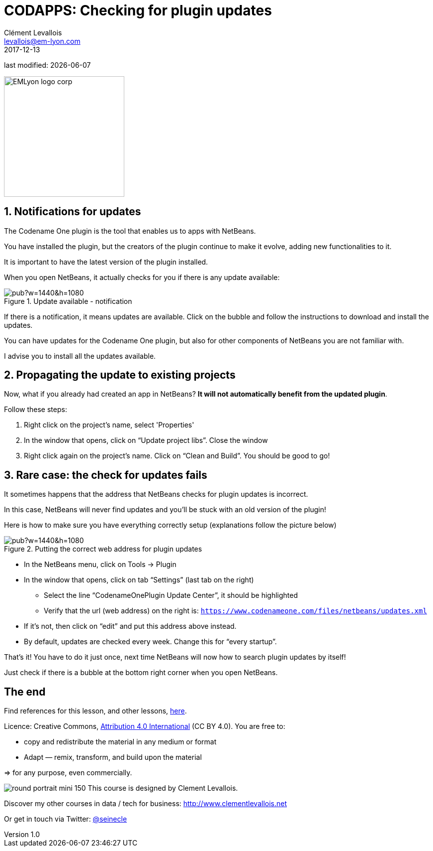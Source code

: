 = CODAPPS: Checking for plugin updates
Clément Levallois <levallois@em-lyon.com>
2017-12-13

last modified: {docdate}

:icons!:
:iconsfont:   font-awesome
:revnumber: 1.0
:example-caption!:
ifndef::imagesdir[:imagesdir: ../images]
ifndef::sourcedir[:sourcedir: ../../../main/java]

:title-logo-image: EMLyon_logo_corp.png[width="242" align="center"]

image::EMLyon_logo_corp.png[width="242" align="center"]

//ST: 'Escape' or 'o' to see all sides, F11 for full screen, 's' for speaker notes

== 1. Notifications for updates
//ST: 1. Installing NetBeans
//ST: !

The Codename One plugin is the tool that enables us to apps with NetBeans.

You have installed the plugin, but the creators of the plugin continue to make it evolve, adding new functionalities to it.

It is important to have the latest version of the plugin installed.

When you open NetBeans, it actually checks for you if there is any update available:

//ST: !
image::https://docs.google.com/drawings/d/e/2PACX-1vRH-O0XGBDJCTJm4RPgxrUGTk7_-gWoJTBfTaqgCtrfOmvpdyZ_aPGbJ9qmxLFXuflEab_b_9xFkpfy/pub?w=1440&h=1080[align="center",title="Update available - notification"]

//ST: !
If there is a notification, it means updates are available. Click on the bubble and follow the instructions to download and install the updates.

//ST: !
You can have updates for the Codename One plugin, but also for other components of NetBeans you are not familiar with.

I advise you to install all the updates available.

== 2. Propagating the update to existing projects
//ST: 2. Propagating the update to existing projects
//ST: !

Now, what if you already had created an app in NetBeans? *It will not automatically benefit from the updated plugin*.

Follow these steps:

//ST: !
a.	Right click on the project’s name, select 'Properties'
b.	In the window that opens, click on “Update project libs”. Close the window
c.	Right click again on the project’s name. Click on “Clean and Build”. You should be good to go!

== 3. Rare case: the check for updates fails
//ST: 3. Rare case: the check for updates fails
//ST: !

It sometimes happens that the address that NetBeans checks for plugin updates is incorrect.

In this case, NetBeans will never find updates and you’ll be stuck with an old version of the plugin!

Here is how to make sure you have everything correctly setup (explanations follow the picture below)

//ST: !
image::https://docs.google.com/drawings/d/e/2PACX-1vQ85UQ5q6B3EXlwkBLtNlPy1dgHeL0SE_jehAGmSD4p4TfG9d6pSi4mwnx2icxDtnk4kEm_pja1bBcP/pub?w=1440&h=1080[align="center",title="Putting the correct web address for plugin updates"]

//ST: !
- In the NetBeans menu, click on Tools -> Plugin
- In the window that opens, click on tab “Settings” (last tab on the right)
** Select the line “CodenameOnePlugin Update Center”, it should be highlighted
** Verify that the url (web address) on the right is:
`https://www.codenameone.com/files/netbeans/updates.xml`

//ST: !
** If it’s not, then click on “edit” and put this address above instead.
** By default, updates are checked every week. Change this for “every startup”.

//ST: !
That’s it! You have to do it just once, next time NetBeans will now how to search plugin updates by itself!

Just check if there is a bubble at the bottom right corner when you open NetBeans.


== The end
//ST: The end
//ST: !

Find references for this lesson, and other lessons, https://seinecle.github.io/codapps/[here].

Licence: Creative Commons, https://creativecommons.org/licenses/by/4.0/legalcode[Attribution 4.0 International] (CC BY 4.0).
You are free to:

- copy and redistribute the material in any medium or format
- Adapt — remix, transform, and build upon the material

=> for any purpose, even commercially.

//ST: !
image:round_portrait_mini_150.png[align="center", role="right"]
This course is designed by Clement Levallois.

Discover my other courses in data / tech for business: http://www.clementlevallois.net

Or get in touch via Twitter: https://www.twitter.com/seinecle[@seinecle]
